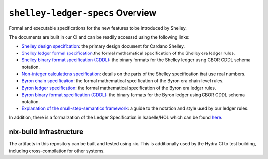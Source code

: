 .. raw:: html

   <p align="center">
     <a href="https://buildkite.com/input-output-hk/cardano-ledger-specs"><img alt="Build Status" src="https://img.shields.io/buildkite/a94c23758aeb2858869d5e256e466fc78e03a5baf1954cb8cc.svg?style=for-the-badge"/></a>
     <a href="https://coveralls.io/github/input-output-hk/cardano-ledger-specs?branch=master"><img alt="Coverage Status" src="https://img.shields.io/coveralls/github/input-output-hk/cardano-ledger-specs.svg?style=for-the-badge"/></a>
     <a href='https://docs.cardano.org/projects/cardano-ledger-specs/en/latest/?badge=latest'><img src='https://readthedocs.com/projects/cardano-foundation-cardano-ledger-specs/badge/?version=latest&style=for-the-badge' alt='Documentation Status'/></a>
     <a href="https://github.com/input-output-hk/cardano-ledger-specs/blob/master/LICENSE"><img src="https://img.shields.io/github/license/input-output-hk/cardano-ledger-specs.svg?style=for-the-badge"/></a>
   </p>

*********************************
``shelley-ledger-specs`` Overview
*********************************

Formal and executable specifications for the new features to be introduced by Shelley.

The documents are built in our CI and can be readily accessed using the following links:

-  `Shelley design specification <https://hydra.iohk.io/job/Cardano/cardano-ledger-specs/delegationDesignSpec/latest/download-by-type/doc-pdf/delegation_design_spec>`__: the primary design document for Cardano Shelley.
-  `Shelley ledger formal specification <https://hydra.iohk.io/job/Cardano/cardano-ledger-specs/shelleyLedgerSpec/latest/download-by-type/doc-pdf/ledger-spec>`__:the formal mathematical specification of the Shelley era ledger rules.
-  `Shelley binary format specification (CDDL) <https://github.com/input-output-hk/cardano-ledger-specs/tree/master/shelley/chain-and-ledger/executable-spec/cddl-files>`__: the binary formats for the Shelley ledger using CBOR CDDL schema notation.
-  `Non-integer calculations specification <https://hydra.iohk.io/job/Cardano/cardano-ledger-specs/nonIntegerCalculations/latest/download-by-type/doc-pdf/non-integer-calculations>`__: details on the parts of the Shelley specification that use real numbers.
-  `Byron chain specification <https://hydra.iohk.io/job/Cardano/cardano-ledger-specs/byronChainSpec/latest/download-by-type/doc-pdf/blockchain-spec>`__: the formal mathematical specification of the Byron era chain-level rules.
-  `Byron ledger specification <https://hydra.iohk.io/job/Cardano/cardano-ledger-specs/byronLedgerSpec/latest/download-by-type/doc-pdf/ledger-spec>`__: the formal mathematical specification of the Byron era ledger rules.
-  `Byron binary format specification (CDDL) <https://hydra.iohk.io/job/Cardano/cardano-ledger-specs/blocksCDDLSpec/latest/download-by-type/doc-pdf/binary>`__: the binary formats for the Byron ledger using CBOR CDDL schema notation.
-  `Explanation of the small-step-semantics framework <https://hydra.iohk.io/job/Cardano/cardano-ledger-specs/semanticsSpec/latest/download-by-type/doc-pdf/semantics-spec>`__: a guide to the notation and style used by our ledger rules.

In addition, there is a formalization of the Ledger Specification in Isabelle/HOL which can be found `here <https://github.com/input-output-hk/fm-ledger-formalization>`__.

nix-build Infrastructure
========================

The artifacts in this repository can be built and tested using nix. This is additionally used by the Hydra CI to test building, including cross-compilation for other systems.
